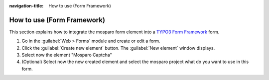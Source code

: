 :navigation-title: How to use (Form Framework)

..  _how-to-use-form-framework:

================================
How to use (Form Framework)
================================

This section explains how to integrate the mosparo form element into a `TYPO3 Form Framework <https://docs.typo3.org/permalink/typo3/cms-form:start>`_ form.

1. Go in the :guilabel:`Web > Forms` module and create or edit a form.
2. Click the :guilabel:`Create new element` button. The :guilabel:`New element`
   window displays.
3. Select now the element "Mosparo Captcha"

   ..  figure:: /_Images/how-to-use-form-framework-create.png
       :alt: TYPO3 Form Framework interface with the “Mosparo Captcha” element highlighted in the “New element” dialog
       :class: with-shadow
       :scale: 50
       Selecting the “Mosparo Captcha” element in the “New element” dialog

4. (Optional) Select now the new created element and select the mosparo project what do you want to use in this form.

   ..  figure:: /_Images/how-to-use-form-framework-settings.png
       :alt: “Mosparo Captcha” form element settings, showing the dropdown to select the mosparo project
       :class: with-shadow
       :scale: 50
       Configuring the mosparo project assignment in the form element settings
